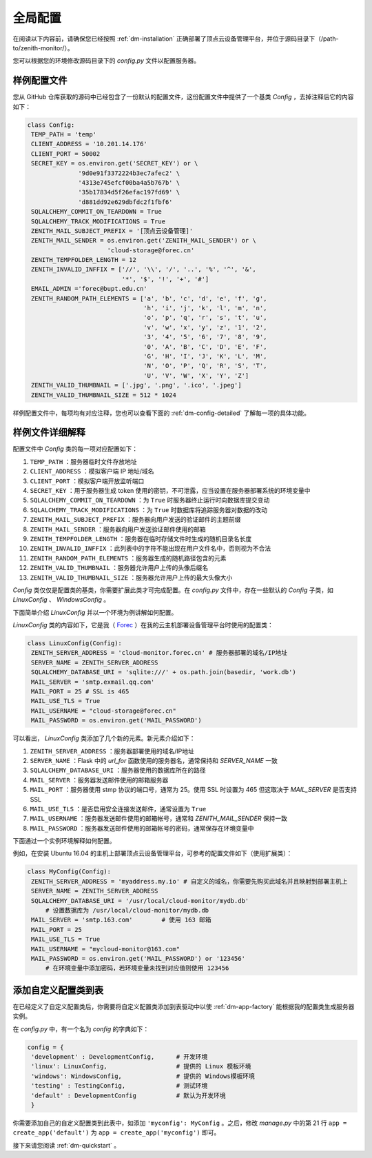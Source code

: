.. _dm-config:

全局配置
=====================

在阅读以下内容前，请确保您已经按照 :ref:`dm-installation` 正确部署了顶点云设备管理平台，并位于源码目录下（/path-to/zenith-monitor/）。

您可以根据您的环境修改源码目录下的 `config.py` 文件以配置服务器。

样例配置文件
----------------

您从 GitHub 仓库获取的源码中已经包含了一份默认的配置文件，这份配置文件中提供了一个基类 `Config` ，去掉注释后它的内容如下：

.. code-block:: python
   
   class Config:
    TEMP_PATH = 'temp'
    CLIENT_ADDRESS = '10.201.14.176'
    CLIENT_PORT = 50002
    SECRET_KEY = os.environ.get('SECRET_KEY') or \
                 '9d0e91f3372224b3ec7afec2' \
                 '4313e745efcf00ba4a5b767b' \
                 '35b17834d5f26efac197fd69' \
                 'd881dd92e629dbfdc2f1fbf6'
    SQLALCHEMY_COMMIT_ON_TEARDOWN = True
    SQLALCHEMY_TRACK_MODIFICATIONS = True
    ZENITH_MAIL_SUBJECT_PREFIX = '[顶点云设备管理]'
    ZENITH_MAIL_SENDER = os.environ.get('ZENITH_MAIL_SENDER') or \
                         'cloud-storage@forec.cn'
    ZENITH_TEMPFOLDER_LENGTH = 12
    ZENITH_INVALID_INFFIX = ['//', '\\', '/', '..', '%', '^', '&',
                             '*', '$', '!', '+', '#']
    EMAIL_ADMIN ='forec@bupt.edu.cn'
    ZENITH_RANDOM_PATH_ELEMENTS = ['a', 'b', 'c', 'd', 'e', 'f', 'g',
                                   'h', 'i', 'j', 'k', 'l', 'm', 'n',
                                   'o', 'p', 'q', 'r', 's', 't', 'u',
                                   'v', 'w', 'x', 'y', 'z', '1', '2',
                                   '3', '4', '5', '6', '7', '8', '9',
                                   '0', 'A', 'B', 'C', 'D', 'E', 'F',
                                   'G', 'H', 'I', 'J', 'K', 'L', 'M',
                                   'N', 'O', 'P', 'Q', 'R', 'S', 'T',
                                   'U', 'V', 'W', 'X', 'Y', 'Z']
    ZENITH_VALID_THUMBNAIL = ['.jpg', '.png', '.ico', '.jpeg']
    ZENITH_VALID_THUMBNAIL_SIZE = 512 * 1024

	
样例配置文件中，每项均有对应注释，您也可以查看下面的 :ref:`dm-config-detailed` 了解每一项的具体功能。

.. _dm-config-detailed:

样例文件详细解释
-------------------

配置文件中 `Config` 类的每一项对应配置如下：

1. ``TEMP_PATH`` ：服务器临时文件存放地址
2. ``CLIENT_ADDRESS`` ：模拟客户端 IP 地址/域名
3. ``CLIENT_PORT`` ：模拟客户端开放监听端口
4. ``SECRET_KEY`` ：用于服务器生成 token 使用的密钥，不可泄露，应当设置在服务器部署系统的环境变量中
5. ``SQLALCHEMY_COMMIT_ON_TEARDOWN`` ：为 ``True`` 时服务器终止运行时向数据库提交变动
6. ``SQLALCHEMY_TRACK_MODIFICATIONS`` ：为 ``True`` 时数据库将追踪服务器对数据的改动
7. ``ZENITH_MAIL_SUBJECT_PREFIX`` ：服务器向用户发送的验证邮件的主题前缀
8. ``ZENITH_MAIL_SENDER`` ：服务器向用户发送验证邮件使用的邮箱
9. ``ZENITH_TEMPFOLDER_LENGTH`` ：服务器在临时存储文件时生成的随机目录名长度
10. ``ZENITH_INVALID_INFFIX`` ：此列表中的字符不能出现在用户文件名中，否则视为不合法
11. ``ZENITH_RANDOM_PATH_ELEMENTS`` ：服务器生成的随机路径包含的元素
12. ``ZENITH_VALID_THUMBNAIL`` ：服务器允许用户上传的头像后缀名
13. ``ZENITH_VALID_THUMBNAIL_SIZE`` ：服务器允许用户上传的最大头像大小

`Config` 类仅仅是配置类的基类，你需要扩展此类才可完成配置。在 `config.py` 文件中，存在一些默认的 `Config` 子类，如 `LinuxConfig` 、 `WindowsConfig` 。

下面简单介绍 `LinuxConfig` 并以一个环境为例讲解如何配置。

`LinuxConfig` 类的内容如下，它是我（ `Forec`_ ）在我的云主机部署设备管理平台时使用的配置类：

.. code-block:: python
   
   class LinuxConfig(Config):
    ZENITH_SERVER_ADDRESS = 'cloud-monitor.forec.cn' # 服务器部署的域名/IP地址
    SERVER_NAME = ZENITH_SERVER_ADDRESS
    SQLALCHEMY_DATABASE_URI = 'sqlite:///' + os.path.join(basedir, 'work.db')
    MAIL_SERVER = 'smtp.exmail.qq.com'
    MAIL_PORT = 25 # SSL is 465
    MAIL_USE_TLS = True
    MAIL_USERNAME = "cloud-storage@forec.cn"
    MAIL_PASSWORD = os.environ.get('MAIL_PASSWORD')

可以看出， `LinuxConfig` 类添加了几个新的元素。新元素介绍如下：

1. ``ZENITH_SERVER_ADDRESS`` ：服务器部署使用的域名/IP地址
2. ``SERVER_NAME`` ：Flask 中的 *url_for* 函数使用的服务器名，通常保持和 *SERVER_NAME* 一致
3. ``SQLALCHEMY_DATABASE_URI`` ：服务器使用的数据库所在的路径
4. ``MAIL_SERVER`` ：服务器发送邮件使用的邮箱服务器
5. ``MAIL_PORT`` ：服务器使用 stmp 协议的端口号，通常为 25。使用 SSL 时设置为 465 但这取决于 *MAIL_SERVER* 是否支持 SSL
6. ``MAIL_USE_TLS`` ：是否启用安全连接发送邮件，通常设置为 ``True`` 
7. ``MAIL_USERNAME`` ：服务器发送邮件使用的邮箱帐号，通常和 *ZENITH_MAIL_SENDER* 保持一致
8. ``MAIL_PASSWORD`` ：服务器发送邮件使用的邮箱帐号的密码，通常保存在环境变量中

.. _dm-config-example:

下面通过一个实例环境解释如何配置。

例如，在安装 Ubuntu 16.04 的主机上部署顶点云设备管理平台，可参考的配置文件如下（使用扩展类）：

.. code-block:: python
   
   class MyConfig(Config):
    ZENITH_SERVER_ADDRESS = 'myaddress.my.io' # 自定义的域名，你需要先购买此域名并且映射到部署主机上
    SERVER_NAME = ZENITH_SERVER_ADDRESS
    SQLALCHEMY_DATABASE_URI = '/usr/local/cloud-monitor/mydb.db'
    	# 设置数据库为 /usr/local/cloud-monitor/mydb.db
    MAIL_SERVER = 'smtp.163.com'	# 使用 163 邮箱
    MAIL_PORT = 25
    MAIL_USE_TLS = True
    MAIL_USERNAME = "mycloud-monitor@163.com"
    MAIL_PASSWORD = os.environ.get('MAIL_PASSWORD') or '123456'
    	# 在环境变量中添加密码，若环境变量未找到对应值则使用 123456
    	
.. _dm-config-add:

添加自定义配置类到表
------------------------

在已经定义了自定义配置类后，你需要将自定义配置类添加到表驱动中以使 :ref:`dm-app-factory` 能根据我的配置类生成服务器实例。

在 `config.py` 中，有一个名为 `config` 的字典如下：

.. code-block:: python

   config = {
    'development' : DevelopmentConfig,      # 开发环境
    'linux': LinuxConfig,                   # 提供的 Linux 模板环境
    'windows': WindowsConfig,               # 提供的 Windows模板环境
    'testing' : TestingConfig,              # 测试环境
    'default' : DevelopmentConfig           # 默认为开发环境
    }
    
你需要添加自己的自定义配置类到此表中，如添加 ``'myconfig': MyConfig`` 。之后，修改 `manage.py` 中的第 21 行 ``app = create_app('default')`` 为 ``app = create_app('myconfig')`` 即可。
   
接下来请您阅读 :ref:`dm-quickstart` 。

.. _Forec: http://forec.cn
